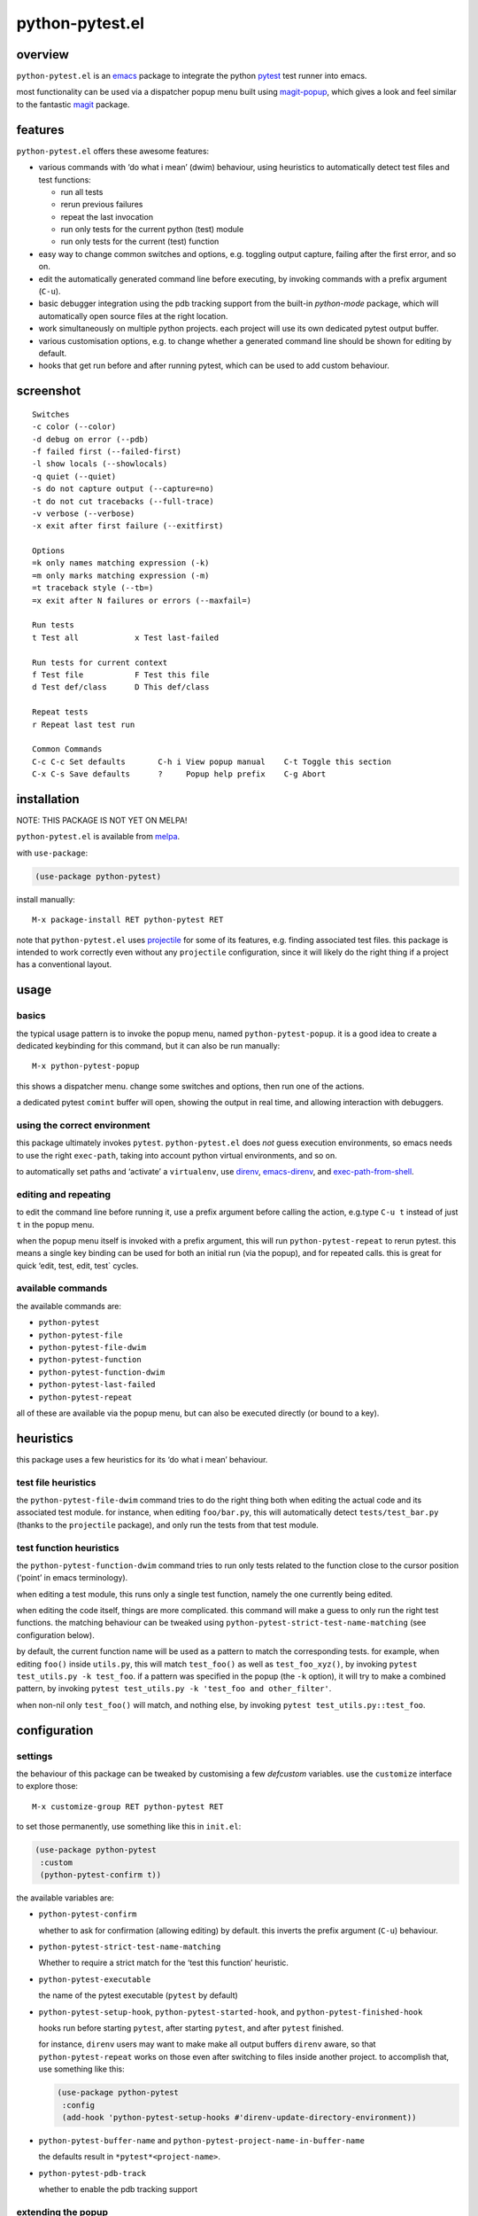 ================
python-pytest.el
================

.. image:: https://melpa.org/packages/python-pytest-badge.svg
   :alt: melpa badge

.. image:: https://stable.melpa.org/packages/python-pytest-badge.svg
   :alt: melpa stable badge

overview
========

``python-pytest.el`` is an `emacs`__ package
to integrate the python `pytest`__ test runner
into emacs.

__ https://www.gnu.org/software/emacs/
__ https://pytest.org/

most functionality can be used via
a dispatcher popup menu built using `magit-popup`__,
which gives a look and feel
similar to the fantastic `magit`__ package.

__ https://magit.vc/manual/magit-popup.html
__ https://magit.vc/


features
========

``python-pytest.el`` offers these awesome features:

* various commands with ‘do what i mean’ (dwim) behaviour,
  using heuristics to automatically detect test files and test
  functions:

  * run all tests

  * rerun previous failures

  * repeat the last invocation

  * run only tests for the current python (test) module

  * run only tests for the current (test) function

* easy way to change common switches and options, e.g.
  toggling output capture, failing after the first error,
  and so on.

* edit the automatically generated command line before executing,
  by invoking commands with a prefix argument (``C-u``).

* basic debugger integration using the pdb tracking support
  from the built-in `python-mode` package,
  which will automatically open source files at the right location.

* work simultaneously on multiple python projects.
  each project will use its own dedicated pytest output buffer.

* various customisation options, e.g. to change whether
  a generated command line should be shown for editing by default.

* hooks that get run before and after running pytest,
  which can be used to add custom behaviour.


screenshot
==========

::

  Switches
  -c color (--color)
  -d debug on error (--pdb)
  -f failed first (--failed-first)
  -l show locals (--showlocals)
  -q quiet (--quiet)
  -s do not capture output (--capture=no)
  -t do not cut tracebacks (--full-trace)
  -v verbose (--verbose)
  -x exit after first failure (--exitfirst)

  Options
  =k only names matching expression (-k)
  =m only marks matching expression (-m)
  =t traceback style (--tb=)
  =x exit after N failures or errors (--maxfail=)

  Run tests
  t Test all            x Test last-failed

  Run tests for current context
  f Test file           F Test this file
  d Test def/class      D This def/class

  Repeat tests
  r Repeat last test run

  Common Commands
  C-c C-c Set defaults       C-h i View popup manual    C-t Toggle this section
  C-x C-s Save defaults      ?     Popup help prefix    C-g Abort


installation
============

NOTE: THIS PACKAGE IS NOT YET ON MELPA!

``python-pytest.el`` is available from `melpa`__.

__ https://melpa.org/#/python-pytest

with ``use-package``:

.. code-block:: elisp

  (use-package python-pytest)

install manually::

  M-x package-install RET python-pytest RET

note that ``python-pytest.el`` uses `projectile`__
for some of its features, e.g. finding associated test files.
this package is intended to work correctly
even without any ``projectile`` configuration,
since it will likely do the right thing
if a project has a conventional layout.

__ https://github.com/bbatsov/projectile


usage
=====

basics
------

the typical usage pattern is to invoke the popup menu,
named ``python-pytest-popup``.
it is a good idea to create a dedicated keybinding for this command,
but it can also be run manually:

::

  M-x python-pytest-popup

this shows a dispatcher menu.
change some switches and options,
then run one of the actions.

a dedicated pytest ``comint`` buffer will open,
showing the output in real time,
and allowing interaction with debuggers.

using the correct environment
-----------------------------

this package ultimately invokes ``pytest``.
``python-pytest.el`` does *not* guess execution environments,
so emacs needs to use the right ``exec-path``,
taking into account python virtual environments, and so on.

to automatically set paths and ‘activate’ a ``virtualenv``,
use `direnv`__, `emacs-direnv`__, and `exec-path-from-shell`__.

__ https://direnv.net/
__ https://github.com/wbolster/emacs-direnv
__ https://github.com/purcell/exec-path-from-shell

editing and repeating
---------------------

to edit the command line before running it,
use a prefix argument before calling the action,
e.g.type ``C-u t`` instead of just ``t`` in the popup menu.

when the popup menu itself is invoked with a prefix argument,
this will run ``python-pytest-repeat`` to rerun pytest.
this means a single key binding can be used for both
an initial run (via the popup), and for repeated calls.
this is great for quick ‘edit, test, edit, test` cycles.

available commands
------------------

the available commands are:

- ``python-pytest``
- ``python-pytest-file``
- ``python-pytest-file-dwim``
- ``python-pytest-function``
- ``python-pytest-function-dwim``
- ``python-pytest-last-failed``
- ``python-pytest-repeat``

all of these are available via the popup menu,
but can also be executed directly (or bound to a key).


heuristics
==========

this package uses a few heuristics for its
‘do what i mean’ behaviour.

test file heuristics
--------------------

the ``python-pytest-file-dwim`` command tries to
do the right thing both when editing the actual code
and its associated test module.
for instance, when editing ``foo/bar.py``,
this will automatically detect ``tests/test_bar.py``
(thanks to the ``projectile`` package),
and only run the tests from that test module.

test function heuristics
------------------------

the ``python-pytest-function-dwim`` command
tries to run only tests related to the function
close to the cursor position
(‘point’ in emacs terminology).

when editing a test module, this runs
only a single test function,
namely the one currently being edited.

when editing the code itself,
things are more complicated.
this command will make a guess
to only run the right test functions.
the matching behaviour can be tweaked using
``python-pytest-strict-test-name-matching``
(see configuration below).

by default, the current function name will be used
as a pattern to match the corresponding tests.
for example, when editing ``foo()`` inside ``utils.py``,
this will match ``test_foo()`` as well as ``test_foo_xyz()``,
by invoking ``pytest test_utils.py -k test_foo``.
if a pattern was specified in the popup (the ``-k`` option),
it will try to make a combined pattern,
by invoking ``pytest test_utils.py -k 'test_foo and other_filter'``.

when non-nil only ``test_foo()`` will match, and nothing else,
by invoking ``pytest test_utils.py::test_foo``.

configuration
=============

settings
--------

the behaviour of this package can be tweaked
by customising a few `defcustom` variables.
use the ``customize`` interface to explore those::

  M-x customize-group RET python-pytest RET

to set those permanently, use something like this in ``init.el``:

.. code-block:: elisp

  (use-package python-pytest
   :custom
   (python-pytest-confirm t))

the available variables are:

- ``python-pytest-confirm``

  whether to ask for confirmation (allowing editing) by default.
  this inverts the prefix argument (``C-u``) behaviour.

- ``python-pytest-strict-test-name-matching``

  Whether to require a strict match for the ‘test this function’ heuristic.

- ``python-pytest-executable``

  the name of the pytest executable (``pytest`` by default)

- ``python-pytest-setup-hook``,
  ``python-pytest-started-hook``, and
  ``python-pytest-finished-hook``

  hooks run before starting ``pytest``, after starting ``pytest``,
  and after ``pytest`` finished.

  for instance, ``direnv`` users may want to make
  make all output buffers ``direnv`` aware,
  so that ``python-pytest-repeat`` works on those
  even after switching to files inside another project.
  to accomplish that, use something like this:

  .. code-block:: elisp

    (use-package python-pytest
     :config
     (add-hook 'python-pytest-setup-hooks #'direnv-update-directory-environment))

- ``python-pytest-buffer-name`` and ``python-pytest-project-name-in-buffer-name``

  the defaults result in ``*pytest*<project-name>``.

- ``python-pytest-pdb-track``

  whether to enable the pdb tracking support


extending the popup
-------------------

when using pytest plugins that provide extra switches,
it may be useful to integrate those into the popup.
see the `magit-popup`__ manual for more information.

__ https://magit.vc/manual/magit-popup.html

as an example, this will add a ``-z`` switch that,
when enabled, will invoke ``pytest ---zzz``:

.. code-block:: elisp

  (use-package python-pytest
   :config
   (magit-define-popup-switch 'python-pytest-popup
    ?z "Custom flag" "--zzz"))


contributing
============

praise? complaints? bugs? questions? ideas?

please use the github issue tracker.


credits
=======

this emacs package was created by wouter bolsterlee.
i am @wbolster on `github`__ and `twitter`__.

__ https://github.com/wbolster
__ https://twitter.com/wbolster


history
=======

* 0.1.0 (2018-02)

  * initial release


license
=======

*(this is the osi approved 3-clause "new bsd license".)*

copyright 2018 wouter bolsterlee

all rights reserved.

redistribution and use in source and binary forms, with or without
modification, are permitted provided that the following conditions are met:

* redistributions of source code must retain the above copyright notice, this
  list of conditions and the following disclaimer.

* redistributions in binary form must reproduce the above copyright notice, this
  list of conditions and the following disclaimer in the documentation and/or
  other materials provided with the distribution.

* neither the name of the author nor the names of the contributors may be used
  to endorse or promote products derived from this software without specific
  prior written permission.

this software is provided by the copyright holders and contributors "as is" and
any express or implied warranties, including, but not limited to, the implied
warranties of merchantability and fitness for a particular purpose are
disclaimed. in no event shall the copyright holder or contributors be liable
for any direct, indirect, incidental, special, exemplary, or consequential
damages (including, but not limited to, procurement of substitute goods or
services; loss of use, data, or profits; or business interruption) however
caused and on any theory of liability, whether in contract, strict liability,
or tort (including negligence or otherwise) arising in any way out of the use
of this software, even if advised of the possibility of such damage.
